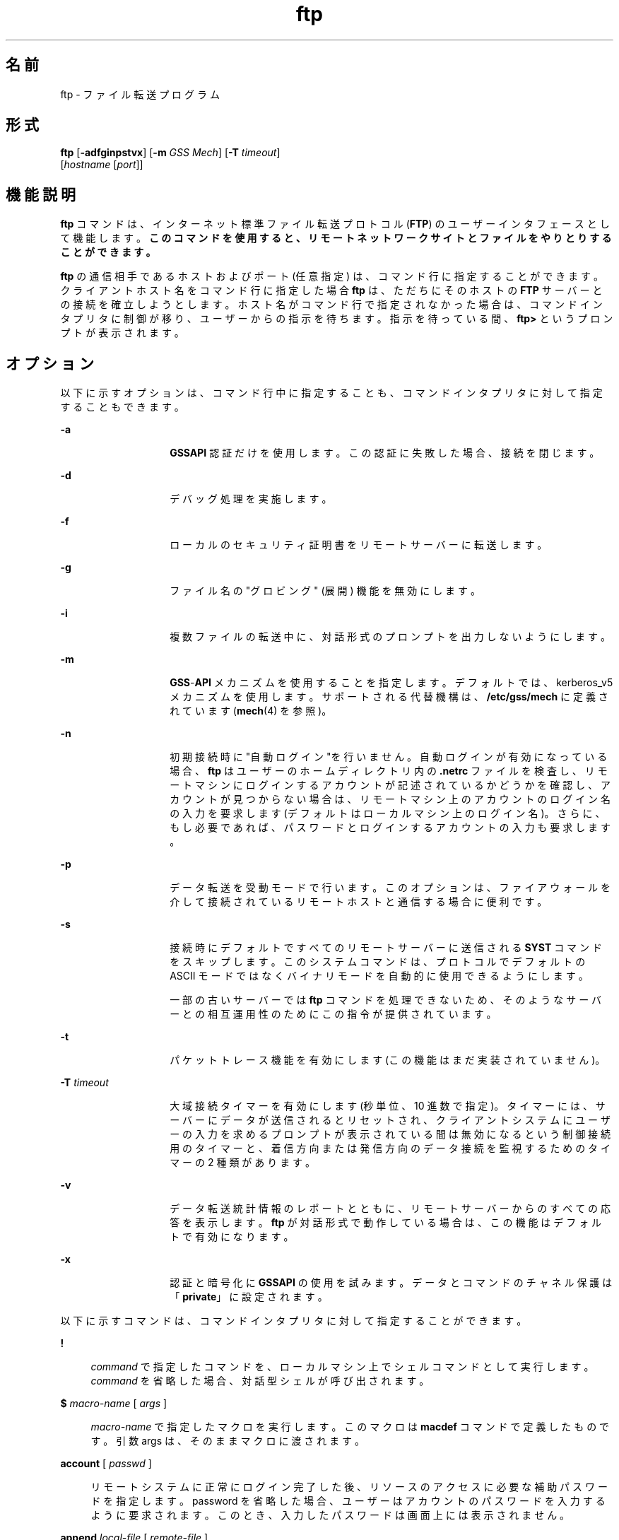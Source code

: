'\" te
.\" Copyright 1989 AT&T
.\" Copyright (c) 2006, 2011, Oracle and/or its affiliates. All rights reserved.
.TH ftp 1 "2006 年 6 月 6 日" "SunOS 5.11" "ユーザーコマンド"
.SH 名前
ftp \- ファイル転送プログラム
.SH 形式
.LP
.nf
\fBftp\fR [\fB-adfginpstvx\fR] [\fB-m\fR \fIGSS Mech\fR] [\fB-T\fR \fItimeout\fR] 
     [\fIhostname\fR [\fIport\fR]]
.fi

.SH 機能説明
.sp
.LP
\fBftp\fR コマンドは、インターネット標準ファイル転送プロトコル (\fBFTP\fR) のユーザーインタフェースとして機能します。\fB\fR\fBこのコマンドを使用すると、リモートネットワークサイトとファイルをやりとりすることができます。\fR
.sp
.LP
\fBftp\fR の通信相手であるホストおよびポート (任意指定) は、コマンド行に指定することができます。クライアントホスト名をコマンド行に指定した場合 \fBftp\fR は、ただちにそのホストの \fBFTP\fR サーバーとの接続を確立しようとします。ホスト名がコマンド行で指定されなかった場合は、コマンドインタプリタに制御が移り、ユーザーからの指示を待ちます。\fB\fR指示を待っている間、\fBftp>\fR というプロンプトが表示されます。\fB\fR
.SH オプション
.sp
.LP
以下に示すオプションは、コマンド行中に指定することも、コマンドインタプリタに対して指定することもできます。
.sp
.ne 2
.mk
.na
\fB\fB-a\fR\fR
.ad
.RS 14n
.rt  
\fBGSSAPI\fR 認証だけを使用します。\fB\fRこの認証に失敗した場合、接続を閉じます。
.RE

.sp
.ne 2
.mk
.na
\fB\fB-d\fR\fR
.ad
.RS 14n
.rt  
デバッグ処理を実施します。
.RE

.sp
.ne 2
.mk
.na
\fB\fB-f\fR\fR
.ad
.RS 14n
.rt  
ローカルのセキュリティ証明書をリモートサーバーに転送します。
.RE

.sp
.ne 2
.mk
.na
\fB\fB-g\fR\fR
.ad
.RS 14n
.rt  
ファイル名の "グロビング" (展開) 機能を無効にします。
.RE

.sp
.ne 2
.mk
.na
\fB\fB-i\fR\fR
.ad
.RS 14n
.rt  
複数ファイルの転送中に、対話形式のプロンプトを出力しないようにします。
.RE

.sp
.ne 2
.mk
.na
\fB\fB-m\fR\fR
.ad
.RS 14n
.rt  
\fBGSS\fR-\fBAPI\fR メカニズムを使用することを指定します。デフォルトでは、kerberos_v5 メカニズムを使用します。サポートされる代替機構は、\fB/etc/gss/mech\fR に定義されています (\fBmech\fR(4) を参照)。
.RE

.sp
.ne 2
.mk
.na
\fB\fB-n\fR\fR
.ad
.RS 14n
.rt  
初期接続時に  "自動ログイン"を行いません。自動ログインが有効になっている場合、\fBftp\fR はユーザーのホームディレクトリ内の \fB\&.netrc\fR ファイルを検査し、リモートマシンにログインするアカウントが記述されているかどうかを確認し、アカウントが見つからない場合は、リモートマシン上のアカウントのログイン名の入力を要求します (デフォルトはローカルマシン上のログイン名)。さらに、もし必要であれば、パスワードとログインするアカウントの入力も要求します。\fB\fR
.RE

.sp
.ne 2
.mk
.na
\fB\fB-p\fR\fR
.ad
.RS 14n
.rt  
データ転送を受動モードで行います。このオプションは、ファイアウォールを介して接続されているリモートホストと通信する場合に便利です。
.RE

.sp
.ne 2
.mk
.na
\fB\fB-s\fR\fR
.ad
.RS 14n
.rt  
接続時にデフォルトですべてのリモートサーバーに送信される \fBSYST\fR コマンドをスキップします。このシステムコマンドは、プロトコルでデフォルトの ASCII モードではなくバイナリモードを自動的に使用できるようにします。 
.sp
一部の古いサーバーでは \fBftp\fR コマンドを処理できないため、そのようなサーバーとの相互運用性のためにこの指令が提供されています。 
.RE

.sp
.ne 2
.mk
.na
\fB\fB-t\fR\fR
.ad
.RS 14n
.rt  
パケットトレース機能を有効にします (この機能はまだ実装されていません)。
.RE

.sp
.ne 2
.mk
.na
\fB\fB-T\fR \fItimeout\fR\fR
.ad
.RS 14n
.rt  
大域接続タイマーを有効にします (秒単位、10 進数で指定)。タイマーには、サーバーにデータが送信されるとリセットされ、クライアントシステムにユーザーの入力を求めるプロンプトが表示されている間は無効になるという制御接続用のタイマーと、着信方向または発信方向のデータ接続を監視するためのタイマーの 2 種類があります。
.RE

.sp
.ne 2
.mk
.na
\fB\fB-v\fR\fR
.ad
.RS 14n
.rt  
データ転送統計情報のレポートとともに、リモートサーバーからのすべての応答を表示します。\fBftp\fR が対話形式で動作している場合は、この機能はデフォルトで有効になります。
.RE

.sp
.ne 2
.mk
.na
\fB\fB-x\fR\fR
.ad
.RS 14n
.rt  
認証と暗号化に \fBGSSAPI\fR の使用を試みます。データとコマンドのチャネル保護は「\fBprivate\fR」に設定されます。
.RE

.sp
.LP
以下に示すコマンドは、コマンドインタプリタに対して指定することができます。
.sp
.ne 2
.mk
.na
\fB\fB!\fR\fR
.ad
.sp .6
.RS 4n
\fIcommand\fR で指定したコマンドを、ローカルマシン上でシェルコマンドとして実行します。\fI\fR\fIcommand\fR を省略した場合、対話型シェルが呼び出されます。
.RE

.sp
.ne 2
.mk
.na
\fB\fB$\fR \fImacro-name\fR [ \fIargs\fR ]\fR
.ad
.sp .6
.RS 4n
\fImacro-name\fR で指定したマクロを実行します。このマクロは \fBmacdef\fR コマンドで定義したものです。引数 args は、そのままマクロに渡されます。
.RE

.sp
.ne 2
.mk
.na
\fB\fBaccount\fR [ \fIpasswd\fR ]\fR
.ad
.sp .6
.RS 4n
リモートシステムに正常にログイン完了した後、リソースのアクセスに必要な補助パスワードを指定します。password を省略した場合、ユーザーはアカウントのパスワードを入力するように要求されます。このとき、入力したパスワードは画面上には表示されません。
.RE

.sp
.ne 2
.mk
.na
\fB\fBappend\fR \fIlocal-file\fR [ \fIremote-file\fR ]\fR
.ad
.sp .6
.RS 4n
[ remote-file ] local-file で指定したローカルファイルを、リモートマシン上の remote-file で指定したファイルの末尾に追加します。\fIremote-file\fRを省略した場合、ローカルファイル名が \fBntrans\fR または \fBnmap\fR の設定に従って変更され、リモートファイル名として使用されます。ファイル転送時、"表現タイプ"、"ファイル構造"、"転送モード" には、現在の設定値が使用されます。
.RE

.sp
.ne 2
.mk
.na
\fB\fBascii\fR\fR
.ad
.sp .6
.RS 4n
"表現タイプ" を、デフォルトの "ネットワーク \fBASCII\fR" に設定します。これがデフォルトです。
.RE

.sp
.ne 2
.mk
.na
\fB\fBbell\fR\fR
.ad
.sp .6
.RS 4n
各ファイル転送コマンドが終了するたびに、ベルを鳴らします。
.RE

.sp
.ne 2
.mk
.na
\fB\fBbinary\fR\fR
.ad
.sp .6
.RS 4n
"表現タイプ" を、"イメージ" に設定します。
.RE

.sp
.ne 2
.mk
.na
\fB\fBbye\fR\fR
.ad
.sp .6
.RS 4n
リモートサーバーとの \fBFTP\fR セッションを終了し、\fBftp\fR コマンドの実行を終了します。なお \fBEOF\fR (ファイルの終わり) に到達した場合もセッションを終了し、コマンドの実行を終了します。
.RE

.sp
.ne 2
.mk
.na
\fB\fBcase\fR\fR
.ad
.sp .6
.RS 4n
\fBmget\fR コマンドを実行している間、リモートコンピュータ上にあるファイル名の大文字と小文字を対応づける機能を有効にします (デフォルトでは無効になっています)。この機能を有効にすると、英大文字の名前を持つリモートコンピュータ上のファイルは、英小文字の名前でローカルディレクトリに書き込まれます。\fB\fR
.RE

.sp
.ne 2
.mk
.na
\fB\fBcd\fR \fIremote-directory\fR\fR
.ad
.sp .6
.RS 4n
リモートマシン上の作業ディレクトリを、\fIremote-directory\fR で指定したディレクトリに変更します。
.RE

.sp
.ne 2
.mk
.na
\fB\fBcdup\fR\fR
.ad
.sp .6
.RS 4n
リモートマシン上の作業ディレクトリを、現在の作業ディレクトリの親ディレクトリに変更します。
.RE

.sp
.ne 2
.mk
.na
\fB\fBclear\fR\fR
.ad
.sp .6
.RS 4n
データ転送の保護レベルを「\fBclear\fR」に設定します。\fBADAT\fR コマンドが失敗した場合、これがデフォルトの保護レベルになります。
.RE

.sp
.ne 2
.mk
.na
\fB\fBclose\fR\fR
.ad
.sp .6
.RS 4n
リモートサーバーとの \fBFTP\fR セッションを終了し、コマンドインタプリタに戻ります。定義されたマクロがあれば削除されます。
.RE

.sp
.ne 2
.mk
.na
\fB\fBcr\fR\fR
.ad
.sp .6
.RS 4n
"ネットワーク \fBASCII\fR" タイプのファイル検索中に復帰改行 (RETURN) を除去する処理のオン・オフの切り替えを行います。"ネットワーク \fBASCII\fR" タイプのファイル転送時には、復帰改行/改行 (RETURN/\fBLINEFEED\fR シーケンス) によってレコードが認識されます。\fBcr\fR がオン (デフォルト) のとき、復帰改行はこのシーケンスから取り除かれます。これにより、改行のみでレコードを区切っている UNIX システムの仕様に準拠できます。\fB\fRUNIX 以外のシステムのリモートホスト上のレコードには、改行のみを区切り記号として使用している場合があります。"ネットワーク \fBASCII\fR"タイプの転送を行なったとき、これらの改行文字は \fBcr\fR がオフの場合にのみレコード区切り記号とは 区別して扱われます。\fB\fR\fB\fR
.RE

.sp
.ne 2
.mk
.na
\fB\fBdelete\fR \fIremote-file\fR\fR
.ad
.sp .6
.RS 4n
リモートマシン上の \fIremote-file\fR で示したファイルを削除します。
.RE

.sp
.ne 2
.mk
.na
\fB\fBdebug\fR\fR
.ad
.sp .6
.RS 4n
デバッグモードのオン・オフの切り替えを行います。デバッグモードがオンのとき、\fBftp\fR はリモートマシンに送られたコマンドを、先頭に \fB->\fR を付加して印刷します。
.RE

.sp
.ne 2
.mk
.na
\fB\fBdir\fR [ \fIremote-directory\fR [ \fIlocal-file\fR ]]\fR
.ad
.sp .6
.RS 4n
\fIremote-directory\fR で示すリモートディレクトリの内容を出力します。出力先は \fIlocal-file\fR で示したローカルファイルです。remote-directory を省略した場合は、現在の作業ディレクトリの内容を出力します。ローカルファイルを省略した場合、または \fIlocal-file\fR として \fB\(mi\fR を指定した場合は、出力先は端末となります。
.RE

.sp
.ne 2
.mk
.na
\fB\fBdisconnect\fR\fR
.ad
.sp .6
.RS 4n
\fBclose\fR と同一機能です。
.RE

.sp
.ne 2
.mk
.na
\fB\fBform\fR [ \fIformat-name\fR ]\fR
.ad
.sp .6
.RS 4n
"表現タイプ" のうちのキャリッジ制御 フォーマットサブタイプを、\fIformat-name\fR で示したフォーマットに設定します。なお \fIformat-name\fR として指定可能なものは \fBnon-print\fR だけです。これはデフォルトの "ノンプリント" サブタイプに対応します。
.RE

.sp
.ne 2
.mk
.na
\fB\fBget\fR \fIremote-file\fR [ \fIlocal-file\fR ]\fR
.ad
.sp .6
.RS 4n
\fIremote-file\fR で示したリモートファイルを取り出し、local-file で示した名前でローカルマシン上に格納します。local-file を省略した場合、リモートマシン上のファイル名が \fBcase\fR、\fBntrans\fR、\fBnmap\fR 設定に従って変更され、ローカルファイル名として使用されます。ファイル転送時、"表現タイプ"、"ファイル構造"、"転送モード" に関しては、現在の設定値が用いられます。
.RE

.sp
.ne 2
.mk
.na
\fB\fBglob\fR\fR
.ad
.sp .6
.RS 4n
\fBmdelete\fR、\fBmget\fR、\fBmput\fR 時のファイル名の展開、あるいは "グロビング" 機能のオン・オフの切り替えを行います。グロビング機能をオフにすると、ファイル名は展開されずそのまま使用されます。
.sp
\fBmput\fR 時のグロビングは、\fBsh\fR(1) での処理と同一です。\fBmdelete\fR と \fBmget\fR に関しては、各リモートファイル名はリモートマシン上で個々に展開され、リストはマージされません。
.sp
ディレクトリ名の展開は、通常ファイル名の展開とはかなり異なります。すなわちグロビングの結果は、リモートオペレーティングシステムと \fBFTP\fR サーバーにより決まります。その値は \fBmls\fR \fIremote-files \fR \(mi コマンドの実行によりあらかじめ得ることができます。
.sp
\fBmget\fR と \fBmput\fR は、ファイルのディレクトリサブツリーをすべて転送するためのものではありません。そのような転送を行いたいときは、\fBtar\fR(1) アーカイブをサブツリーに転送してください(その際には \fBbinary\fR コマンドの実行で設定される "イメージ" という "表現タイプ"を使用してください)。
.RE

.sp
.ne 2
.mk
.na
\fB\fBhash\fR\fR
.ad
.sp .6
.RS 4n
個々のデータブロックを転送するたびにハッシュサイン (\fB#\fR) を印刷する機能のオン・オフの切り替えを行います。各データブロックのサイズは 8192 バイトです。
.RE

.sp
.ne 2
.mk
.na
\fB\fBhelp\fR [ \fIcommand\fR ]\fR
.ad
.sp .6
.RS 4n
\fIcommand\fR で示したコマンドの意味を説明するメッセージを出力します。command を省略した場合は、定義されているコマンドの一覧表が出力されます。\fB\fR
.RE

.sp
.ne 2
.mk
.na
\fB\fBlcd\fR [ \fIdirectory\fR ]\fR
.ad
.sp .6
.RS 4n
ローカルマシン上の作業ディレクトリを、directory で示したディレクトリに変更します。\fIdirectory\fR を省略した場合は、ユーザーのホームディレクトリが指定されたものとみなされます。
.RE

.sp
.ne 2
.mk
.na
\fB\fBls\fR [ \fB-al\fR | \fIremote-directory\fR [ \fIlocal-file\fR ]]\fR
.ad
.sp .6
.RS 4n
デフォルトでは remote-directory で示すリモートファイル上のディレクトリの内容を、要約した形式で出力します。このデフォルトの動作は \fBls\fR コマンドが \fBdir\fR コマンドと同じになるように変更できます。この変更を行うには、\fB/etc/default/ftp\fR または環境において、\fBFTP_LS_SENDS_NLST\fR を「\fBno\fR」に設定します。詳細については、\fBftp\fR(4) を参照してください。
.sp
\fB-a\fR オプションは、すべてのファイルを表示します。通常は表示されないドット (\fB\&.\fR) で始まるファイルも表示されます。\fB-l\fR オプションは、ファイルを詳細に表示します。各ファイルのモード、リンク数、所有者、グループ、サイズ (バイト数)、最後修正日時が表示されます。ファイルが特殊ファイルの場合、サイズフィールドには、サイズではなく、メジャーデバイス番号とマイナーデバイス番号が表示されます。ファイルがシンボリックリンクの場合は、ファイル名を出力したあとに、\fB\(->\fR に続いて参照されるファイルのパス名が出力されます。
.sp
\fIremote-directory\fR を省略した場合は、現在の作業ディレクトリの内容が出力されます。
.sp
ローカルファイルを省略した場合、または \fIlocal-file\fR として \fB\(mi\fR を指定した場合は、出力先は端末となります。
.RE

.sp
.ne 2
.mk
.na
\fB\fBmacdef\fR \fImacro-name\fR\fR
.ad
.sp .6
.RS 4n
マクロを定義します。後続の行で指定された内容が、\fImacro-name\fR という名前のマクロとして格納されます。マクロ定義の終わりは空の (NULL) 行 (ファイル中では連続した復帰改行 (\fBNEWLINE\fR) 文字、端末入力では連続した復帰改行 (RETURN) 文字) によって表されます。定義可能なマクロ数は最大 16 個、その合計文字数は最大 4096 文字です。いったん定義されたマクロは、\fBclose\fR コマンドが実行されるまで定義されたままとなります。
.sp
マクロプロセッサは、\fB$\fR と \fB\e\fR を特殊文字として解釈します。\fB$\fR1、$2、$3 ... のように $ の後に 1 個 (または複数個) の数値を指定すると、それは、マクロ呼び出しコマンド行内の対応する引数に置き換えられます。\fB$\fR の後に文字 \fBi\fR を指定すると、そのマクロはループされる旨がマクロプロセッサに通知されます。つまり最初のパスでは \fB$i\fR はマクロ呼び出しコマンド行内の 第 1 引数で置き換えられ、2 回目の実行時には 第 2 引数で置き換えられ、という方法で繰り返されます。\fB\e\fR の後に何らかの文字を指定すると、\e はその文字で置き換えられます。これにより、\fB$\fR を特殊文字ではなく通常の文字として使用することができます。\fB\fR
.RE

.sp
.ne 2
.mk
.na
\fB\fBmdelete\fR \fIremote-files\fR\fR
.ad
.sp .6
.RS 4n
リモートマシン上にある、\fIremote-files\fR で示すファイルを削除します。
.RE

.sp
.ne 2
.mk
.na
\fB\fBmdir\fR \fIremote-files local-file\fR\fR
.ad
.sp .6
.RS 4n
\fBdir\fR と同機能ですが、複数のリモートファイル名を指定できる点が異なります。対話形式のプロンプトが有効な場合、最後の引数が \fBmdir\fR の出力先としてのターゲットのローカルファイルであることを確認するためのプロンプトを出力します。\fB\fR
.RE

.sp
.ne 2
.mk
.na
\fB\fBmget\fR \fIremote-files\fR\fR
.ad
.sp .6
.RS 4n
リモートマシン上にある、\fIremote-files\fR で示すファイル名を展開し、それにより生成された名前を持つ各ファイルに対して \fBget\fR を実行します。ファイル名の展開の詳細については、\fBglob\fR の説明を参照してください。生成されたファイル名は、\fBcase\fR、\fBntrans\fR、\fBnmap\fR の設定値に従って処理されます。ファイルはローカル作業ディレクトリに転送されます。ローカル作業ディレクトリは \fBlcd\fR \fIdirectory\fR により変更できます。新たなローカルディレクトリを作成するには、\fB! mkdir\fR \fIdirectory\fR を使用してください。
.RE

.sp
.ne 2
.mk
.na
\fB\fBmkdir\fR \fIdirectory-name\fR\fR
.ad
.sp .6
.RS 4n
directory-name で示したディレクトリをリモートマシン上に生成します。
.RE

.sp
.ne 2
.mk
.na
\fB\fBmls\fR \fIremote-files local-file\fR\fR
.ad
.sp .6
.RS 4n
\fBls\fR(1) と同機能ですが、複数のリモートファイル名を指定できる点が異なります。対話形式のプロンプトが有効な場合、最後の引数が \fBmls\fR の出力先としてのターゲットのローカルファイルであることを確認するためのプロンプトを出力します。\fB\fR
.RE

.sp
.ne 2
.mk
.na
\fB\fBmode\fR [ \fImode-name\fR ]\fR
.ad
.sp .6
.RS 4n
"転送モード" を、\fImode-name\fR に設定します。なお \fImode-name\fR として指定可能なものは \fBstream\fR だけです。これはデフォルトの "ストリーム" モードに対応します。現在のシステムでサポートしているモードは \fBstream\fR だけなので、これを指定しなければなりません。
.RE

.sp
.ne 2
.mk
.na
\fB\fBmput\fR \fIlocal-files\fR\fR
.ad
.sp .6
.RS 4n
\fBlocal-files\fR で示したローカルファイル名のリスト中のワイルドカードを展開し、それにより生成された名前を持つ各ファイルに対して put を実行します。ファイル名展開の詳細については \fBglob\fR の説明を参照してください。生成されたファイル名は、\fBntrans\fR および \fBnmap\fR の設定値に従って処理されます。
.RE

.sp
.ne 2
.mk
.na
\fB\fBnlist\fR [ \fB-al\fR | \fIremote-directory\fR [ \fIlocal-file\fR ]]\fR
.ad
.sp .6
.RS 4n
リモートマシン上のディレクトリの内容を簡略に表示します。\fB-a\fR オプションまたは \fB-l\fR オプションを指定しない限り、表示されるファイルは \fBget\fR コマンドで取得できるファイルだけです。\fIremote-directory\fR を省略した場合は、現在の作業ディレクトリの内容が出力されます。
.sp
\fB-a\fR オプションは、すべてのファイルを表示します。通常は表示されないドット (\fB\&.\fR) で始まるファイルも表示されます。\fB-l\fR オプションは、ファイルを詳細に表示します。\fBls\fRコマンドの l オプションと同じです。
.RE

.sp
.ne 2
.mk
.na
\fB\fBnmap\fR [ \fIinpattern outpattern\fR ]\fR
.ad
.sp .6
.RS 4n
ファイル名マッピングメカニズムを 設定または解除します。引数を省略した場合は、解除となります。引数を指定した場合は、リモートファイル名は「対象のリモートファイル名指定のない \fBmput\fR および \fBput\fR コマンド」の実行時にマップされます。同様にローカルファイル名は 「対象のローカルファイル名指定のない \fBmget\fR および \fBget\fR コマンド」の実行時にマップされます。
.sp
このコマンドは、異なったファイル名規約を持つ、UNIX 以外のシステムのリモートホストに接続する場合に便利です。マッピング処理は、\fIinpattern\fR と \fIoutpattern\fR で設定されたパターンに従って行われます。\fIinpattern\fR は入力ファイル名 (すでに \fBntrans\fR および \fBcase\fR の設定により処理されている場合もある) 用のテンプレートです。\fBinpattern\fR 中に \fB$1\fR、$2 .\|.\|.\|、\fB$9\fR シーケンスを含めることにより、変数を使用したテンプレート処理も可能です。\fI\fR\fB$\fR を特殊文字ではなく通常の文字として扱う必要があれば、\fB\e\fR を使用してください。その他の文字はすべて入力されたとおりに処理され、\fBnmap\fR の \fIinpattern\fR 変数の値を決定するために用いられます。
.sp
たとえば、\fIinpattern\fR として \fB$1.$2\fR を指定し、リモートファイル名が \fBmydata.data\fR のとき、\fB$1\fR の値は \fBmydata\fR に、\fB$2\fR の値は \fBdata\fR になります。
.sp
\fIoutpattern\fR は、マッピングの結果生成されるファイル名を決定します。\fB$1\fR、\fB$2\fR、.\|.\|.\|、\fB$9\fR というシーケンスを指定すれば、\fIinpattern\fR のテンプレートから得られる値により置き換えられます。シーケンス \fB$0\fR は、元のファイル名に置き換えられます。さらに、[\fI\|seq1\|\fR,\fI\|seq2\|\fR]というシーケンスは、\fIseq1\fR が NULL でなければ \fIseq1\fR に、NULL であれば \fIseq2\fR に置き換えられます。
.sp
たとえば、\fBnmap $1.$2.$3 [$1,$2].[$2,file]\fR というコマンドを実行すると、入力ファイル名が \fBmyfile.data\fR または \fBmyfile.data.old\fR のときは出力ファイル名が \fBmyfile.data\fR になり、\fBmyfile\fR のときは \fBmyfile.file\fR になり、\fB\&.myfile\fR のときは \fBmyfile.myfile\fR になります。また、たとえば \fBnmap $1 | sed "s/ *$//" > $1\fR のように、\fIoutpattern\fR 中にスペース文字が含まれていても構いません。\fB\fR\fB$\fR、\fB[\fR、\fB]\fR、\fB,\fR の 4 つの各文字を、特殊文字ではなく通常の文字として扱う必要があれば、\fB\e\fR を使用してください。
.RE

.sp
.ne 2
.mk
.na
\fB\fBntrans\fR [ \fIinchars\fR [ \fIoutchars\fR ] ]\fR
.ad
.sp .6
.RS 4n
ファイル名の文字変換メカニズムを 設定または解除します。引数を省略した場合は、解除となります。引数を指定した場合は、リモートファイル名を構成する文字は「対象のリモートファイル名指定のない \fBmput\fR および \fBput\fR コマンド」の実行時に変換されます。同様にローカルファイル名の文字は「対象のローカルファイル名指定のない \fBmget\fR および \fBget\fR コマンド」の実行時に変換されます。
.sp
このコマンドは、異なったファイル名規約を持つ、UNIX 以外のシステムのリモートホストに接続する場合に便利です。\fIinchars\fR で指定した文字がファイル名に含まれていると、その文字は \fIoutchars\fR 中の対応する文字に変換されます。\fIinchars\fR 内におけるその文字の位置が \fIoutchars\fR の長さを超えている場合、その文字はファイル名から削除されます。
.sp
\fBntrans\fR コマンドを \fBftp\fR で使用すると 16 文字のみを変換します。全アルファベットを転換する場合には、\fBcase\fR (前述参照) を使います。
.RE

.sp
.ne 2
.mk
.na
\fB\fBopen\fR \fIhost\fR [ \fIport\fR ]\fR
.ad
.sp .6
.RS 4n
\fIhost\fR が示すホストの \fBFTP\fR サーバーとの接続を確立します。オプションであるポート番号を指定すると、\fBftp\fR はそのポートにおいて \fBFTP\fR サーバーと接続しようと試みます。また 自動ログインオプションが有効 (デフォルト値) のとき、\fBftp\fR はユーザーを自動的に \fBFTP\fR サーバーにログインしようと試みます。\fI\fR
.RE

.sp
.ne 2
.mk
.na
\fB\fBpassive\fR\fR
.ad
.sp .6
.RS 4n
受動モードのオン・オフを切り替えます。受動モードがオンの場合、ftpクライアントは、データ接続用のポートをオープンし、そのポートのアドレスを返すことを要求する \fBPASV\fR コマンドを \fBFTP\fR サーバーに送信します。リモートサーバーはそのポートで待機し、クライアントはそのポートに接続します。受動モードがオフの場合、ftpクライアントは、リモートサーバーが接続するべきアドレスを指定する \fBPORT\fR コマンドを送信します。受動モードは、ftp クライアントへの接続が何らかの形で制御されている場合 (例: ファイアウォール配下にある場合など) に便利です。IPv6 対応の \fBFTP\fR サーバーに接続する場合は、\fBPASV\fR の代わりに \fBEPSV\fR、\fBPORT\fR の代わりに \fBEPRT\fR が使用される場合があります。
.RE

.sp
.ne 2
.mk
.na
\fB\fBprivate\fR\fR
.ad
.sp .6
.RS 4n
データ転送の保護レベルを「\fBprivate\fR」に設定します。データの転送の信頼性 (と整合性) は暗号化によって保護されます。\fBADAT\fR コマンドが失敗した場合、データ転送の保護レベルは「clear」になります。
.RE

.sp
.ne 2
.mk
.na
\fB\fBprompt\fR\fR
.ad
.sp .6
.RS 4n
対話形式のプロンプトのオン・オフの切り替えを行います。オンに設定すれば、複数個のファイル転送を行う場合、読み書きの対象とするファイルを個別に選択することが可能となりますデフォルトはオンです。オフのときは、\fBmget\fR や \fBmput\fR コマンドはすべてのファイルを転送し、\fBmdelete\fR コマンドはすべてのファイルを削除します。
.RE

.sp
.ne 2
.mk
.na
\fB\fBprotect\fR \fIprotection-level\fR\fR
.ad
.sp .6
.RS 4n
データ転送の保護レベルを \fIprotection-level\fR に設定します。有効な保護レベルは、「\fBclear\fR」(データ転送を保護しない)、「\fBsafe\fR」(データ転送の整合性を暗号チェックサムで保護する)、「\fBprivate\fR」(データ転送の信頼性と整合性を暗号化で保護する)です。\fBADAT\fR コマンドが失敗した場合、データ転送の保護レベルは「\fBclear\fR」のみになります。保護レベルを指定しない場合、現在の保護レベルが表示されます。デフォルトの保護レベルは「\fBclear\fR」です。
.RE

.sp
.ne 2
.mk
.na
\fB\fBproxy\fR \fIftp-command\fR\fR
.ad
.sp .6
.RS 4n
二次制御接続上で \fBFTP\fR コマンドを実行します。すなわちこのコマンドは、2 つのリモート \fBFTP\fR サーバーに対して同時に接続を確立し、それらのサーバー間での転送を可能とします。最初に発行する \fBproxy\fR コマンドは、二次制御接続を確立するための \fBopen\fR コマンドでなければなりません。二次接続上で実行可能なその他のコマンドを知るには、\fBproxy\fR \fB?\fR コマンドを使用してください。\fB\fR
.sp
以下に述べるコマンドは、\fBproxy\fR を伴って入力された場合、次のように、通常とは異なった動作をします。 \fBopen\fR は自動ログイン処理中には新たなマクロの定義は行いません。\fBclose\fR は既存のマクロの削除は行いません。\fBget\fR および \fBmget\fR は一次制御接続上のホストから 二次制御接続上のホストへファイルを転送します。\fBput\fR、\fBmput\fR、および \fBappend\fR は、二次制御接続上のホストから一次制御接続上のホストへファイルを転送します。
.sp
第三者によるファイル転送は、二次制御接続上のサーバーが \fBPASV\fR コマンドをサポートしているか否かにより異なります。
.RE

.sp
.ne 2
.mk
.na
\fB\fBput\fR \fIlocal-file\fR [ \fIremote-file\fR ]\fR
.ad
.sp .6
.RS 4n
local-file で示すローカルファイルを、remote-file という名でリモートマシン上に格納します。\fIremote-file\fR を省略した場合は、ローカルファイル名が \fBntrans\fR または \fBnmap\fR 設定に従って変更され、リモートファイル名として使用されます。ファイル転送時、"表現タイプ"、"ファイル構造"、"転送モード" には、現在の設定値が使用されます。
.RE

.sp
.ne 2
.mk
.na
\fB\fBpwd\fR\fR
.ad
.sp .6
.RS 4n
現在の作業ディレクトリの名前を リモートマシン上に出力します。
.RE

.sp
.ne 2
.mk
.na
\fB\fBquit\fR\fR
.ad
.sp .6
.RS 4n
\fBbye\fR と同一機能です。
.RE

.sp
.ne 2
.mk
.na
\fB\fBquote\fR \fIarg1 arg2\fR ...\fR
.ad
.sp .6
.RS 4n
指定された引数をそのままリモート \fBFTP\fR サーバーに送信します。\fBFTP\fR からは応答コードが 1 つ返されます。(有効な引数の一覧を表示するには、\fBremotehelp\fR コマンドを使用してください。)
.sp
\fBquote\fR コマンドの使用は、FTP プロトコルを熟知している、経験豊かなユーザーだけに限るべきです。
.RE

.sp
.ne 2
.mk
.na
\fB\fBrecv\fR \fIremote-file\fR [ \fIlocal-file\fR ]\fR
.ad
.sp .6
.RS 4n
\fBget\fR と同一機能です。
.RE

.sp
.ne 2
.mk
.na
\fB\fBreget\fR \fIremote-file\fR [ \fIlocal-file\fR ]\fR
.ad
.sp .6
.RS 4n
\fBreget\fR コマンドの動作は \fBget\fR コマンドと似ています。ただし、ローカルファイル (\fIlocal-file\fR) が存在し、かつ、そのサイズがリモートファイル (\fIremote-file\fR) より小さい場合は、\fIlocal-file\fR を転送中の \fIremote-file\fR の部分コピーであるとみなして、障害が発生したと考えられる時点から転送を継続するという点が異なります。このコマンドは、接続が途切れる可能性の高いネットワーク経由での大きなファイル転送に便利です。
.RE

.sp
.ne 2
.mk
.na
\fB\fBremotehelp\fR [ \fIcommand-name\fR ]\fR
.ad
.sp .6
.RS 4n
リモート \fBFTP\fR サーバーのヘルプ機能を呼び出します。\fIcommand-name\fR が指定されていれば、それもサーバーに渡されます。
.RE

.sp
.ne 2
.mk
.na
\fB\fBrename\fR \fIfrom to\fR\fR
.ad
.sp .6
.RS 4n
リモートマシン上に存在する \fIfrom\fR で示したファイルの名前を \fIto\fR という名前に変更します。
.RE

.sp
.ne 2
.mk
.na
\fB\fBreset\fR\fR
.ad
.sp .6
.RS 4n
応答用のキューをクリアします。このコマンドは、コマンドと応答との順序を、リモート \fBFTP\fR サーバーに合わせ直します (再同期化)。リモートサーバーが \fBFTP\fR のプロトコルに違反する動作を行なった場合、この再同期化処理が必要となることがあります。
.RE

.sp
.ne 2
.mk
.na
\fB\fBrestart\fR [ \fImarker\fR ]\fR
.ad
.sp .6
.RS 4n
指定したマーカー (marker) の値で、直後にある \fBget\fR または \fBput\fR を再起動します。UNIX システムでは、\fImarker\fR は通常ファイルへのバイトオフセットです。直後のコマンドが \fBmget\fRの場合、\fBrestart\fR は、1 つめの \fBget\fR に対して適用されます。\fImarker\fR に \fB0\fR を指定した場合は、再起動マーカーはクリアされます。引数を指定しなかった場合は、現在の再起動ステータスが表示されます。
.RE

.sp
.ne 2
.mk
.na
\fB\fBrmdir\fR \fIdirectory-name\fR\fR
.ad
.sp .6
.RS 4n
リモートマシン上の directory-name で示すディレクトリを削除します。
.RE

.sp
.ne 2
.mk
.na
\fB\fBrunique\fR\fR
.ad
.sp .6
.RS 4n
ローカルシステムにファイルを格納する際に一意なファイル名を与える処理のオン・オフの切り替えを行います。この機能がオンのとき、\fBget\fR または \fBmget\fR コマンドの対象となるローカルファイルの名前と 同じファイル名がすでに存在していれば、ファイル名の終わりに \fB\&.1\fR を付加して一意な名前を新たに生成します。さらにその名前と同じファイル名もすでに存在していれば、\fB\&.2\fR を使用します。このようにして数値を増加させていき、\fB\&.99\fR に到達しても一意名を生成できない場合、ファイル転送は中止され、エラーメッセージが表示されます。一意なファイル名が生成できたら、その名前が報告されます。この \fBrunique\fR 機能は、シェルコマンドで生成する ローカルファイルの名前には影響を与えません。デフォルトはオフです。
.RE

.sp
.ne 2
.mk
.na
\fB\fBsafe\fR\fR
.ad
.sp .6
.RS 4n
データ転送の保護レベルを「\fBsafe\fR」に設定します。データ転送は、暗号チェックサムによって整合性が保護されます。\fBADAT\fR コマンドが失敗した場合、データ転送の保護レベルは「\fBclear\fR」のみになります。
.RE

.sp
.ne 2
.mk
.na
\fB\fBsend\fR \fIlocal-file\fR [ \fIremote-file\fR ]\fR
.ad
.sp .6
.RS 4n
\fBput\fR と同一機能です。
.RE

.sp
.ne 2
.mk
.na
\fB\fBsendport\fR\fR
.ad
.sp .6
.RS 4n
\fBPORT\fR コマンドの使用のオン・オフの切り替えを行います。デフォルトでは、\fBftp\fR は各データ転送処理に対して接続を確立する際に \fBPORT\fR コマンドの使用を試みます。複数のファイル転送を実施する場合に、\fBPORT\fR コマンドを用いると時間の遅れを防ぐことができます。\fBPORT\fR コマンド実行が失敗すると、\fBftp\fR はデフォルトのデータポートを使用します。\fBPORT\fR コマンドの使用がオフの (使用しない) 状態では、データ転送処理に対しての \fBPORT\fR コマンドの使用の試みは抑止されます。このオフ指定は、\fBPORT\fR コマンドを無視するのにもかかわらず受け入れた旨を(誤って) 表してしまうような \fBFTP\fR システムに接続されている場合に便利です。
.RE

.sp
.ne 2
.mk
.na
\fB\fBsite\fR \fIarg1\fR [ \fIarg2\fR ] ...\fR
.ad
.sp .6
.RS 4n
指定した引数をそのまま \fBSITE\fR コマンドとして、リモートの \fBFTP\fR サーバーに送信します。
.RE

.sp
.ne 2
.mk
.na
\fB\fBstatus\fR\fR
.ad
.sp .6
.RS 4n
\fBftp\fR の現在のステータスを表示します。
.RE

.sp
.ne 2
.mk
.na
\fB\fBstruct\fR [ \fIstruct-name\fR ]\fR
.ad
.sp .6
.RS 4n
ファイル構造を \fIstruct-name\fR で示す値に設定します。なお \fIstruct-name\fR として指定可能なものは \fBfile\fR だけです。これはデフォルトの "ファイル" 構造にあたります。現在のシステムでサポートされている構造は \fBfile\fR だけで、これ以外は指定できません。
.RE

.sp
.ne 2
.mk
.na
\fB\fBsunique\fR\fR
.ad
.sp .6
.RS 4n
リモートシステムにファイルを格納する際に一意なファイル名を与える処理のオン・オフの切り替えを行います。この機能を使うには、リモート \fBFTP\fR サーバーが \fBSTOU\fR コマンドをサポートしていなければなりません。リモートサーバーは、生成した一意名を報告します。デフォルトはオフです。
.RE

.sp
.ne 2
.mk
.na
\fB\fBtcpwindow\fR [ \fIsize\fR ]\fR
.ad
.sp .6
.RS 4n
データ接続に使用する \fBTCP\fR ウィンドウのサイズ (size) を設定します。\fB0\fR を指定すると、データ接続時の \fBTCP\fR ウィンドウサイズは明示的には設定されません。引数を指定しなかった場合は、現在の設定が表示されます。
.RE

.sp
.ne 2
.mk
.na
\fB\fBtenex\fR\fR
.ad
.sp .6
.RS 4n
"表現タイプ" を、\fBTENEX\fR マシンと通信するために必要な値に設定します。
.RE

.sp
.ne 2
.mk
.na
\fB\fBtrace\fR\fR
.ad
.sp .6
.RS 4n
パケットトレース機能のオン・オフの切り替えを行います (未実装)。
.RE

.sp
.ne 2
.mk
.na
\fB\fBtype\fR [ \fItype-name\fR ]\fR
.ad
.sp .6
.RS 4n
"表現タイプ"を、\fItype-name\fR に設定します。\fItype-name\fR として指定可能なものは次のとおりです。"ネットワーク \fB ASCII\fR" の場合は \fBascii\fR、"イメージ" の場合は \fBbinary\fR または \fBimage\fR、バイト長が 8 の "ローカルバイトサイズ" の場合は \fBtenex\fR (\fBTENEX\fR マシンとの通信に使用)。type-name を省略した場合は、現在の表現タイプが表示されます。デフォルト時のタイプは "ネットワーク \fBASCII\fR" です。
.RE

.sp
.ne 2
.mk
.na
\fB\fBuser\fR \fIuser-name\fR [ \fIpassword\fR ] [ \fIaccount\fR ]\fR
.ad
.sp .6
.RS 4n
リモート \fBFTP\fR サーバーに対して、ユーザー自身の名前などの属性を通知します。サーバーがパスワードを必要としているのに password を省略した場合は、\fBftp\fR はローカルエコーをオフにしてから パスワードの入力を要求します。同様にサーバーがアカウントを必要としているのに account 指定を省略した場合は、ftp はアカウントの入力を要求します。\fB\fRアカウントが指定された場合、(リモートサーバーがログイン時にアカウントを必要としなければ) ログイン処理完了後にアカウントコマンドが リモートサーバーに渡されます。この処理は、\fBftp\fR が "自動ログイン使用不可"状態で呼ばれた場合を除き、\fBFTP\fR サーバーへ最初に接続が行われた時点で 自動的に実行されます。
.RE

.sp
.ne 2
.mk
.na
\fB\fBverbose\fR\fR
.ad
.sp .6
.RS 4n
冗長表示モードのオン・オフの切り替えを行います。このモードがオンのとき、\fBFTP\fR サーバーからの応答はすべて表示されます。さらにファイル転送が終了するたびに、その転送処理の効率に関する統計データも報告されます。デフォルトは、\fBftp\fR のコマンドが端末から送られてくる場合はオン、それ以外の場合はオフです。
.RE

.sp
.ne 2
.mk
.na
\fB\fB?\fR [ \fIcommand\fR ]\fR
.ad
.sp .6
.RS 4n
\fBhelp\fR と同一機能です。
.RE

.sp
.LP
スペースを含んだコマンド引数は、引用符 (\fB"\fR) で囲むことができます。
.sp
.LP
省略できないコマンド引数を指定しない場合、 \fBftp\fR はその引数の入力を要求するプロンプトを出力します。
.SH ファイル転送の中止
.sp
.LP
ファイル転送処理を中止したい場合、端末の割り込みキーを使用します。その転送処理が送信の場合は、ただちに中止されます。受信の場合には、リモートサーバーに対して \fBFTP\fR プロトコルの \fBABOR\fR コマンドを送信し、以後受信するデータを 破棄することにより中止されます。この処理に要する時間は、リモートサーバーが \fBABOR\fR 処理をサポートしているかどうかで違ってきます。リモートサーバーが \fBABOR\fR コマンドをサポートしていないと、要求されたファイルをリモートサーバーが完全に送信し終わるまで \fBftp>\fR というプロンプトは現れません。 
.sp
.LP
\fBftp\fR がローカル処理を終えてリモートサーバーからの 応答を待っている状態の場合には、端末から割り込みキーを入力しても無視されます。このモードでは遅延時間が長くなることがあります。その場合の理由としては、前述の \fBABOR\fR 処理によるもの、またはリモートサーバー側の誤った動作 (たとえば、ftp プロトコル違反) によるものが考えられます。後者が原因の場合、ローカル \fBftp\fR プログラムを手動で終了させることが必要となります。
.SH ファイル命名規約
.sp
.LP
\fBftp\fR コマンドの引数として指定されたローカルファイル名は、以下の規則に従って処理されます。
.sp
.ne 2
.mk
.na
\fB1)\fR
.ad
.RS 6n
.rt  
ファイル名として \fB\(mi\fR を指定すると、読み込みの場合は標準入力、書き出しの場合は標準出力が使用されます。
.RE

.sp
.ne 2
.mk
.na
\fB2)\fR
.ad
.RS 6n
.rt  
ファイル名の最初の文字が \fB|\fR の場合、引数の残りの部分はシェルコマンドであると解釈されます。\fBftp\fR はその引数を指定して \fBpopen\fR(3C) を使ってシェルを呼び出し、そのシェルの標準入力からデータを読み込みます (または標準出力にデータを書き出します)。シェルコマンドが空白文字を含んでいる場合には、引用符で囲む必要があります (たとえば、\fB| ls\fR \fB- lt\fR)。この機能の便利な使い方の典型的な例は \fB"dir | more"\fR です。
.RE

.sp
.ne 2
.mk
.na
\fB3)\fR
.ad
.RS 6n
.rt  
前述の 2 種類に該当しないローカルファイル名は、グロビング(展開) メカニズムが有効な場合、\fBsh\fR(1) が使用する規則に従って展開されます (詳細は \fBglob\fR の項を参照)。\fBput\fR のようにローカルファイル名を 1 つだけ必要とする \fBftp\fR コマンドの場合には、グロビング処理で最初に生成されるファイル名だけが用いられます。
.RE

.sp
.ne 2
.mk
.na
\fB4)\fR
.ad
.RS 6n
.rt  
\fBmget\fR または \fBget\fR コマンドに対してローカルファイル名を省略すると、リモートファイル名が \fBcase\fR、\fBntrans\fR、\fBnmap\fR の設定値に従って変更され、ローカルファイル名として使用されます。\fBrunique\fR がオンの場合は、その名前がさらに変更されることがあります。
.RE

.sp
.ne 2
.mk
.na
\fB5)\fR
.ad
.RS 6n
.rt  
\fBmput\fR または \fBput\fR コマンドに対してリモートファイル名を省略すると、ローカルファイル名が \fBntrans\fRおよび \fBnmap\fR の設定値に従って変更され、リモートファイル名として使用されます。\fBsunique\fR がオンの場合は、その名前をリモートサーバーがさらに変更することがあります。
.RE

.SH ファイル転送用パラメータ
.sp
.LP
\fBFTP\fR 仕様では、ファイル転送に影響を与えうるパラメータをいくつか指定できます。
.sp
.LP
"表現タイプ" として指定できる値は "ネットワーク \fBASCII\fR"、"\fBEBCDIC\fR"、"イメージ"、バイト長指定つきの "ローカルバイトサイズ"(おもに PDP10 および PDP20 シリーズ用) です。"ネットワーク \fBASCII\fR" および "\fBEBCDIC\fR" の場合には、さらにサブタイプ指定を伴います。このサブタイプは、垂直方向のフォーマット制御( 復帰改行 (\fBNEWLINE\fR) 文字やフォームフィードなど) がそのまま渡される ("ノンプリント") か、\fBTELNET\fR フォーマット中に存在する ("\fBTELNET\fR フォーマット制御")か、あるいは \fBASA\fR (\fBFORTRAN\fR) ("キャリッジ制御 (\fBASA\fR)") フォーマット中に存在するかを指定します。\fBftp\fR がサポートする表現タイプは、"ネットワーク \fBASCII\fR" (サブタイプは "ノンプリント" のみ)、"イメージ"、およびバイト長が 8 の "ローカルバイトサイズ" (\fBTENEX\fR マシンとの通信に使用) のみです。
.sp
.LP
"ファイル構造" に指定可能な値は "\fBfile\fR" (レコード構造なし)、"\fBrecord\fR"、および "\fBpage\fR" です。\fBftp\fR はデフォルトである "\fBfile\fR" のみをサポートします。
.sp
.LP
"転送モード" に指定できる値は "\fBstream\fR"、"\fBblock\fR"、および "\fBcompressed\fR" です。\fBftp\fR はデフォルトである "\fBstream\fR" のみをサポートします。
.SH 使用法
.sp
.LP
ファイルが 2 ギガバイト ( 2^31 バイト) 以上ある場合の \fBftp\fR の動作については、\fBlargefile\fR(5) を参照してください。
.sp
.LP
\fBftp\fR コマンドは IPv6 に対応しています。\fBip6\fR(7P) を参照してください。
.SH ファイル
.sp
.LP
\fB~/.netrc\fR
.SH 属性
.sp
.LP
属性についての詳細は、\fBattributes\fR(5) を参照してください。
.sp

.sp
.TS
tab() box;
cw(2.75i) |cw(2.75i) 
lw(2.75i) |lw(2.75i) 
.
属性タイプ属性値
_
使用条件network/ftp
_
CSI有効
.TE

.SH 関連項目
.sp
.LP
\fBls\fR(1), \fBrcp\fR(1), \fBsh\fR(1), \fBtar\fR(1), \fBpopen\fR(3C), \fBftp\fR(4), \fBftpusers\fR(4), \fBmech\fR(4), \fBnetrc\fR(4), \fBattributes\fR(5), \fBlargefile\fR(5), \fBip6\fR(7P)
.sp
.LP
『\fIRFC 2428, FTP Extensions for IPv6 and NATs\fR』、Allman, M., Ostermann, S., および Metz, C. 共著、The Internet Society 発行、1998 年 9 月
.sp
.LP
『\fIRFC 2228, FTP Security Extensions\fR』、Lunt, S. J. 著インターネットドラフト、1993 年 11 月
.sp
.LP
 『\fIRFC 959, File Transfer Protocol (FTP )\fR』Postel,Jon, Joyce Reynolds 著、Network Information Center 発行、1985 年 10 月
.sp
.LP
『\fIRFC 1639, FTP Operation Over Big Address Records (FOOBAR)\fR』、Piscitello, D 著、Network Working Group 発行、1994 年 6 月
.SH 注意事項
.sp
.LP
アカウントが \fB/etc/ftpusers\fR ファイルにリストされていると、リモート \fBFTP\fR サーバーに明示的に拒否されることが原因で、ログインに失敗する場合があります。\fBftpusers\fR(4) を参照してください。 
.sp
.LP
多くのコマンドの実行が正常に行われるか否かは、リモートサーバーの動きによって決まります。
.sp
.LP
以前は、表現タイプが "ネットワーク \fBASCII\fR" の場合の 4.2 \fBBSD\fR コードハンドリング転送においてキャリッジリターンの扱いに誤りがありましたが、この誤りは修正されました。ただしその修正の影響で、表現タイプが "ネットワーク \fBASCII\fR" のとき、4.2 \fBBSD\fR とのバイナリファイル転送が正しく行われないかも知れません。表現タイプとして "イメージ" を使用してください。
